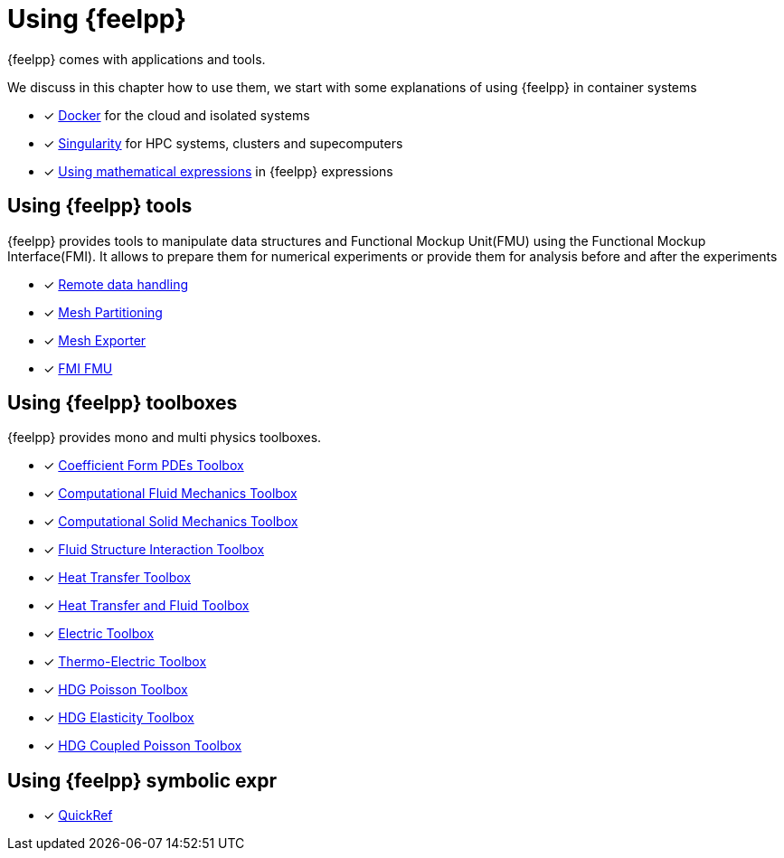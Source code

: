 = Using {feelpp}

{feelpp} comes with applications and tools.

We discuss in this chapter how to use them, we start with some explanations of using {feelpp} in container systems

* [x] xref:user:using:docker.adoc[Docker] for the cloud and isolated systems
* [x] xref:user:using:singularity.adoc[Singularity] for HPC systems, clusters and supecomputers
* [x] xref:user:using:expr.adoc[Using mathematical expressions] in {feelpp} expressions

== Using {feelpp} tools

{feelpp} provides tools to manipulate data structures and Functional Mockup Unit(FMU) using the Functional Mockup Interface(FMI).
It allows to prepare them for numerical experiments or provide them for analysis before and after the experiments

* [x] xref:user:using:tools/remotedata.adoc[Remote data handling]
* [x] xref:user:using:tools/mesh_partitioner.adoc[Mesh Partitioning]
* [x] xref:user:using:tools/mesh_exporter.adoc[Mesh Exporter]
* [x] xref:user:using:tools/fmu.adoc[FMI FMU]

== Using {feelpp} toolboxes

{feelpp} provides mono and multi physics toolboxes.

* [x] xref:user:using:toolboxes/coefficientformpdes.adoc[Coefficient Form PDEs Toolbox]
* [x] xref:user:using:toolboxes/fluid.adoc[Computational Fluid Mechanics Toolbox]
* [x] xref:user:using:toolboxes/solid.adoc[Computational Solid Mechanics Toolbox]
* [x] xref:user:using:toolboxes/fsi.adoc[Fluid Structure Interaction Toolbox]
* [x] xref:user:using:toolboxes/heat.adoc[Heat Transfer Toolbox]
* [x] xref:user:using:toolboxes/heatfluid.adoc[Heat Transfer and Fluid Toolbox]
* [x] xref:user:using:toolboxes/electric.adoc[Electric Toolbox]
* [x] xref:user:using:toolboxes/thermoelectric.adoc[Thermo-Electric Toolbox]
* [x] xref:user:using:toolboxes/hdg_poisson.adoc[HDG Poisson Toolbox]
* [x] xref:user:using:toolboxes/hdg_elasticity.adoc[HDG Elasticity Toolbox]
* [x] xref:user:using:toolboxes/hdg_coupledpoisson.adoc[HDG Coupled Poisson Toolbox]

== Using {feelpp} symbolic expr

* [x] xref:user:using:expr.adoc[QuickRef]
